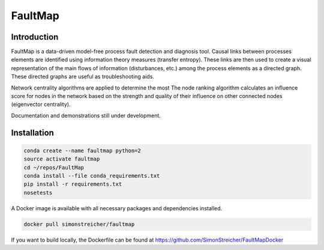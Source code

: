 FaultMap
========

.. image:: https://travis-ci.org/SimonStreicher/FaultMap.png?branch=master
    :target: https://travis-ci.org/SimonStreicher/FaultMap
    :alt: Travis Build

.. image:: https://landscape.io/github/SimonStreicher/FaultMap/master/landscape.svg?style=flat
    :target: https://landscape.io/github/SimonStreicher/FaultMap/master
    :alt: Code Health

.. image:: https://coveralls.io/repos/github/SimonStreicher/FaultMap/badge.svg?branch=master
    :target: https://coveralls.io/github/SimonStreicher/FaultMap?branch=master
    :alt: Code Coverage

.. image:: https://codeclimate.com/github/SimonStreicher/FaultMap/badges/gpa.svg
   :target: https://codeclimate.com/github/SimonStreicher/FaultMap
   :alt: Code Climate

Introduction
------------

FaultMap is a data-driven model-free process fault detection and diagnosis tool.
Causal links between processes elements are identified using information theory measures (transfer entropy).
These links are then used to create a visual representation of the main flows of information (disturbances, etc.) among the process elements as a directed graph.
These directed graphs are useful as troubleshooting aids.

Network centrality algorithms are applied to determine the most
The node ranking algorithm calculates an influence score for nodes in the network based on the strength and quality of their influence on other connected nodes (eigenvector centrality).

Documentation and demonstrations still under development.

Installation
------------

.. code-block:: bash

    conda create --name faultmap python=2
    source activate faultmap
    cd ~/repos/FaultMap
    conda install --file conda_requirements.txt
    pip install -r requirements.txt
    nosetests

A Docker image is available with all necessary packages and dependencies installed.

.. code-block:: bash

    docker pull simonstreicher/faultmap

If you want to build locally, the Dockerfile can be found at https://github.com/SimonStreicher/FaultMapDocker